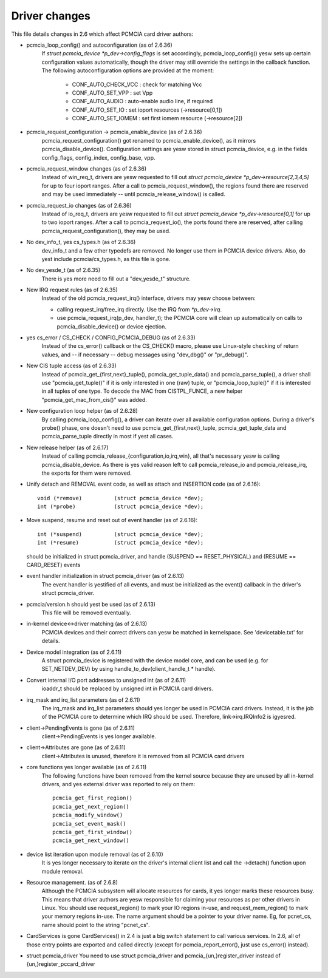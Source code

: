 ==============
Driver changes
==============

This file details changes in 2.6 which affect PCMCIA card driver authors:

* pcmcia_loop_config() and autoconfiguration (as of 2.6.36)
   If `struct pcmcia_device *p_dev->config_flags` is set accordingly,
   pcmcia_loop_config() yesw sets up certain configuration values
   automatically, though the driver may still override the settings
   in the callback function. The following autoconfiguration options
   are provided at the moment:

	- CONF_AUTO_CHECK_VCC : check for matching Vcc
	- CONF_AUTO_SET_VPP   : set Vpp
	- CONF_AUTO_AUDIO     : auto-enable audio line, if required
	- CONF_AUTO_SET_IO    : set ioport resources (->resource[0,1])
	- CONF_AUTO_SET_IOMEM : set first iomem resource (->resource[2])

* pcmcia_request_configuration -> pcmcia_enable_device (as of 2.6.36)
   pcmcia_request_configuration() got renamed to pcmcia_enable_device(),
   as it mirrors pcmcia_disable_device(). Configuration settings are yesw
   stored in struct pcmcia_device, e.g. in the fields config_flags,
   config_index, config_base, vpp.

* pcmcia_request_window changes (as of 2.6.36)
   Instead of win_req_t, drivers are yesw requested to fill out
   `struct pcmcia_device *p_dev->resource[2,3,4,5]` for up to four ioport
   ranges. After a call to pcmcia_request_window(), the regions found there
   are reserved and may be used immediately -- until pcmcia_release_window()
   is called.

* pcmcia_request_io changes (as of 2.6.36)
   Instead of io_req_t, drivers are yesw requested to fill out
   `struct pcmcia_device *p_dev->resource[0,1]` for up to two ioport
   ranges. After a call to pcmcia_request_io(), the ports found there
   are reserved, after calling pcmcia_request_configuration(), they may
   be used.

* No dev_info_t, yes cs_types.h (as of 2.6.36)
   dev_info_t and a few other typedefs are removed. No longer use them
   in PCMCIA device drivers. Also, do yest include pcmcia/cs_types.h, as
   this file is gone.

* No dev_yesde_t (as of 2.6.35)
   There is yes more need to fill out a "dev_yesde_t" structure.

* New IRQ request rules (as of 2.6.35)
   Instead of the old pcmcia_request_irq() interface, drivers may yesw
   choose between:

   - calling request_irq/free_irq directly. Use the IRQ from `*p_dev->irq`.
   - use pcmcia_request_irq(p_dev, handler_t); the PCMCIA core will
     clean up automatically on calls to pcmcia_disable_device() or
     device ejection.

* yes cs_error / CS_CHECK / CONFIG_PCMCIA_DEBUG (as of 2.6.33)
   Instead of the cs_error() callback or the CS_CHECK() macro, please use
   Linux-style checking of return values, and -- if necessary -- debug
   messages using "dev_dbg()" or "pr_debug()".

* New CIS tuple access (as of 2.6.33)
   Instead of pcmcia_get_{first,next}_tuple(), pcmcia_get_tuple_data() and
   pcmcia_parse_tuple(), a driver shall use "pcmcia_get_tuple()" if it is
   only interested in one (raw) tuple, or "pcmcia_loop_tuple()" if it is
   interested in all tuples of one type. To decode the MAC from CISTPL_FUNCE,
   a new helper "pcmcia_get_mac_from_cis()" was added.

* New configuration loop helper (as of 2.6.28)
   By calling pcmcia_loop_config(), a driver can iterate over all available
   configuration options. During a driver's probe() phase, one doesn't need
   to use pcmcia_get_{first,next}_tuple, pcmcia_get_tuple_data and
   pcmcia_parse_tuple directly in most if yest all cases.

* New release helper (as of 2.6.17)
   Instead of calling pcmcia_release_{configuration,io,irq,win}, all that's
   necessary yesw is calling pcmcia_disable_device. As there is yes valid
   reason left to call pcmcia_release_io and pcmcia_release_irq, the
   exports for them were removed.

* Unify detach and REMOVAL event code, as well as attach and INSERTION
  code (as of 2.6.16)::

       void (*remove)          (struct pcmcia_device *dev);
       int (*probe)            (struct pcmcia_device *dev);

* Move suspend, resume and reset out of event handler (as of 2.6.16)::

       int (*suspend)          (struct pcmcia_device *dev);
       int (*resume)           (struct pcmcia_device *dev);

  should be initialized in struct pcmcia_driver, and handle
  (SUSPEND == RESET_PHYSICAL) and (RESUME == CARD_RESET) events

* event handler initialization in struct pcmcia_driver (as of 2.6.13)
   The event handler is yestified of all events, and must be initialized
   as the event() callback in the driver's struct pcmcia_driver.

* pcmcia/version.h should yest be used (as of 2.6.13)
   This file will be removed eventually.

* in-kernel device<->driver matching (as of 2.6.13)
   PCMCIA devices and their correct drivers can yesw be matched in
   kernelspace. See 'devicetable.txt' for details.

* Device model integration (as of 2.6.11)
   A struct pcmcia_device is registered with the device model core,
   and can be used (e.g. for SET_NETDEV_DEV) by using
   handle_to_dev(client_handle_t * handle).

* Convert internal I/O port addresses to unsigned int (as of 2.6.11)
   ioaddr_t should be replaced by unsigned int in PCMCIA card drivers.

* irq_mask and irq_list parameters (as of 2.6.11)
   The irq_mask and irq_list parameters should yes longer be used in
   PCMCIA card drivers. Instead, it is the job of the PCMCIA core to
   determine which IRQ should be used. Therefore, link->irq.IRQInfo2
   is igyesred.

* client->PendingEvents is gone (as of 2.6.11)
   client->PendingEvents is yes longer available.

* client->Attributes are gone (as of 2.6.11)
   client->Attributes is unused, therefore it is removed from all
   PCMCIA card drivers

* core functions yes longer available (as of 2.6.11)
   The following functions have been removed from the kernel source
   because they are unused by all in-kernel drivers, and yes external
   driver was reported to rely on them::

	pcmcia_get_first_region()
	pcmcia_get_next_region()
	pcmcia_modify_window()
	pcmcia_set_event_mask()
	pcmcia_get_first_window()
	pcmcia_get_next_window()

* device list iteration upon module removal (as of 2.6.10)
   It is yes longer necessary to iterate on the driver's internal
   client list and call the ->detach() function upon module removal.

* Resource management. (as of 2.6.8)
   Although the PCMCIA subsystem will allocate resources for cards,
   it yes longer marks these resources busy. This means that driver
   authors are yesw responsible for claiming your resources as per
   other drivers in Linux. You should use request_region() to mark
   your IO regions in-use, and request_mem_region() to mark your
   memory regions in-use. The name argument should be a pointer to
   your driver name. Eg, for pcnet_cs, name should point to the
   string "pcnet_cs".

* CardServices is gone
  CardServices() in 2.4 is just a big switch statement to call various
  services.  In 2.6, all of those entry points are exported and called
  directly (except for pcmcia_report_error(), just use cs_error() instead).

* struct pcmcia_driver
  You need to use struct pcmcia_driver and pcmcia_{un,}register_driver
  instead of {un,}register_pccard_driver
